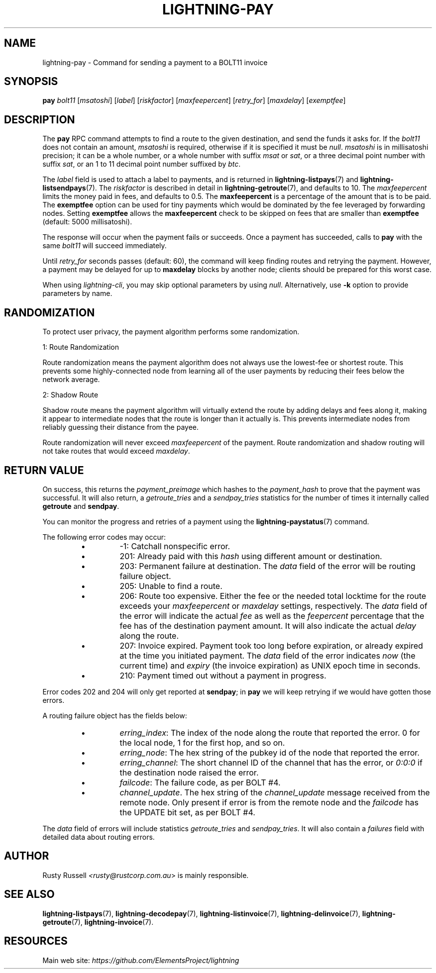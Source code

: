 .TH "LIGHTNING-PAY" "7" "" "" "lightning-pay"
.SH NAME
lightning-pay - Command for sending a payment to a BOLT11 invoice
.SH SYNOPSIS

\fBpay\fR \fIbolt11\fR [\fImsatoshi\fR] [\fIlabel\fR] [\fIriskfactor\fR]
[\fImaxfeepercent\fR] [\fIretry_for\fR] [\fImaxdelay\fR] [\fIexemptfee\fR]

.SH DESCRIPTION

The \fBpay\fR RPC command attempts to find a route to the given
destination, and send the funds it asks for\. If the \fIbolt11\fR does not
contain an amount, \fImsatoshi\fR is required, otherwise if it is specified
it must be \fInull\fR\. \fImsatoshi\fR is in millisatoshi precision; it can be a
whole number, or a whole number with suffix \fImsat\fR or \fIsat\fR, or a three
decimal point number with suffix \fIsat\fR, or an 1 to 11 decimal point
number suffixed by \fIbtc\fR\.


The \fIlabel\fR field is used to attach a label to payments, and is returned
in \fBlightning-listpays\fR(7) and \fBlightning-listsendpays\fR(7)\. The \fIriskfactor\fR
is described in detail in \fBlightning-getroute\fR(7), and defaults to 10\. The
\fImaxfeepercent\fR limits the money paid in fees, and defaults to 0\.5\. The
\fBmaxfeepercent\fR is a percentage of the amount that is to be paid\. The \fBexemptfee\fR
option can be used for tiny payments which would be dominated by the fee
leveraged by forwarding nodes\. Setting \fBexemptfee\fR allows the
\fBmaxfeepercent\fR check to be skipped on fees that are smaller than
\fBexemptfee\fR (default: 5000 millisatoshi)\.


The response will occur when the payment fails or succeeds\. Once a
payment has succeeded, calls to \fBpay\fR with the same \fIbolt11\fR will
succeed immediately\.


Until \fIretry_for\fR seconds passes (default: 60), the command will keep
finding routes and retrying the payment\. However, a payment may be
delayed for up to \fBmaxdelay\fR blocks by another node; clients should be
prepared for this worst case\.


When using \fIlightning-cli\fR, you may skip optional parameters by using
\fInull\fR\. Alternatively, use \fB-k\fR option to provide parameters by name\.

.SH RANDOMIZATION

To protect user privacy, the payment algorithm performs some
randomization\.


1: Route Randomization


Route randomization means the payment algorithm does not always use the
lowest-fee or shortest route\. This prevents some highly-connected node
from learning all of the user payments by reducing their fees below the
network average\.


2: Shadow Route


Shadow route means the payment algorithm will virtually extend the route
by adding delays and fees along it, making it appear to intermediate nodes
that the route is longer than it actually is\. This prevents intermediate
nodes from reliably guessing their distance from the payee\.


Route randomization will never exceed \fImaxfeepercent\fR of the payment\.
Route randomization and shadow routing will not take routes that would
exceed \fImaxdelay\fR\.

.SH RETURN VALUE

On success, this returns the \fIpayment_preimage\fR which hashes to the
\fIpayment_hash\fR to prove that the payment was successful\. It will also
return, a \fIgetroute_tries\fR and a \fIsendpay_tries\fR statistics for the
number of times it internally called \fBgetroute\fR and \fBsendpay\fR\.


You can monitor the progress and retries of a payment using the
\fBlightning-paystatus\fR(7) command\.


The following error codes may occur:

.RS
.IP \[bu]
-1: Catchall nonspecific error\.
.IP \[bu]
201: Already paid with this \fIhash\fR using different amount or
destination\.
.IP \[bu]
203: Permanent failure at destination\. The \fIdata\fR field of the error
will be routing failure object\.
.IP \[bu]
205: Unable to find a route\.
.IP \[bu]
206: Route too expensive\. Either the fee or the needed total
locktime for the route exceeds your \fImaxfeepercent\fR or \fImaxdelay\fR
settings, respectively\. The \fIdata\fR field of the error will indicate
the actual \fIfee\fR as well as the \fIfeepercent\fR percentage that the fee
has of the destination payment amount\. It will also indicate the
actual \fIdelay\fR along the route\.
.IP \[bu]
207: Invoice expired\. Payment took too long before expiration, or
already expired at the time you initiated payment\. The \fIdata\fR field
of the error indicates \fInow\fR (the current time) and \fIexpiry\fR (the
invoice expiration) as UNIX epoch time in seconds\.
.IP \[bu]
210: Payment timed out without a payment in progress\.

.RE

Error codes 202 and 204 will only get reported at \fBsendpay\fR; in
\fBpay\fR we will keep retrying if we would have gotten those errors\.


A routing failure object has the fields below:

.RS
.IP \[bu]
\fIerring_index\fR: The index of the node along the route that reported
the error\. 0 for the local node, 1 for the first hop, and so on\.
.IP \[bu]
\fIerring_node\fR: The hex string of the pubkey id of the node that
reported the error\.
.IP \[bu]
\fIerring_channel\fR: The short channel ID of the channel that has the
error, or \fI0:0:0\fR if the destination node raised the error\.
.IP \[bu]
\fIfailcode\fR: The failure code, as per BOLT #4\.
.IP \[bu]
\fIchannel_update\fR\. The hex string of the \fIchannel_update\fR message
received from the remote node\. Only present if error is from the
remote node and the \fIfailcode\fR has the UPDATE bit set, as per BOLT #4\.

.RE

The \fIdata\fR field of errors will include statistics \fIgetroute_tries\fR and
\fIsendpay_tries\fR\. It will also contain a \fIfailures\fR field with detailed
data about routing errors\.

.SH AUTHOR

Rusty Russell \fI<rusty@rustcorp.com.au\fR> is mainly responsible\.

.SH SEE ALSO

\fBlightning-listpays\fR(7), \fBlightning-decodepay\fR(7), \fBlightning-listinvoice\fR(7),
\fBlightning-delinvoice\fR(7), \fBlightning-getroute\fR(7), \fBlightning-invoice\fR(7)\.

.SH RESOURCES

Main web site: \fIhttps://github.com/ElementsProject/lightning\fR

